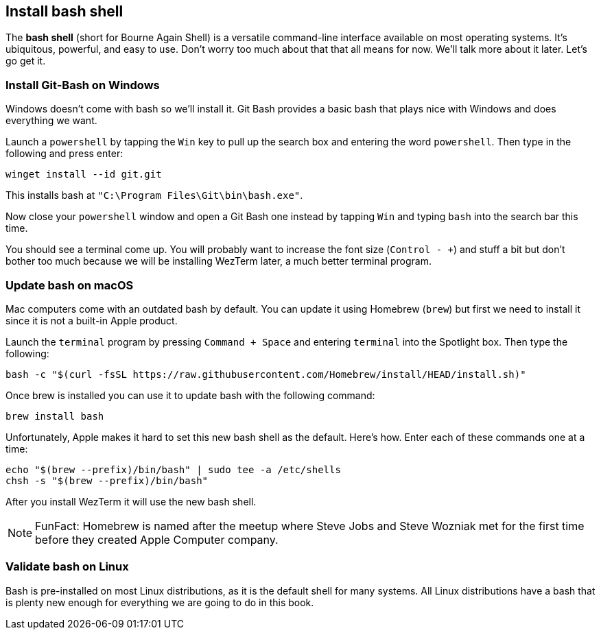 == Install bash shell

The **bash shell** (short for Bourne Again Shell) is a versatile command-line interface available on most operating systems. It's ubiquitous, powerful, and easy to use. Don't worry too much about that that all means for now. We'll talk more about it later. Let's go get it.

=== Install Git-Bash on Windows

Windows doesn't come with bash so we'll install it. Git Bash provides a basic bash that plays nice with Windows and does everything we want.

Launch a `powershell` by tapping the `Win` key to pull up the search box and entering the word `powershell`. Then type in the following and press enter:

[source, shell]
----
winget install --id git.git
----

This installs bash at `"C:\Program Files\Git\bin\bash.exe"`.

Now close your `powershell` window and open a Git Bash one instead by tapping `Win` and typing `bash` into the search bar this time.

You should see a terminal come up. You will probably want to increase the font size (`Control - +`) and stuff a bit but don't bother too much because we will be installing WezTerm later, a much better terminal program.

=== Update bash on macOS

Mac computers come with an outdated bash by default. You can update it using Homebrew (`brew`) but first we need to install it since it is not a built-in Apple product.

Launch the `terminal` program by pressing `Command + Space` and entering `terminal` into the Spotlight box. Then type the following:

[source, shell]
----
bash -c "$(curl -fsSL https://raw.githubusercontent.com/Homebrew/install/HEAD/install.sh)"
----

Once brew is installed you can use it to update bash with the following command:

[source, shell]
----
brew install bash
----

Unfortunately, Apple makes it hard to set this new bash shell as the default. Here's how. Enter each of these commands one at a time:

[source, shell]
----
echo "$(brew --prefix)/bin/bash" | sudo tee -a /etc/shells
chsh -s "$(brew --prefix)/bin/bash"
----

After you install WezTerm it will use the new bash shell.

[NOTE]
====
FunFact: Homebrew is named after the meetup where Steve Jobs and Steve Wozniak met for the first time before they created Apple Computer company.
====

=== Validate bash on Linux

Bash is pre-installed on most Linux distributions, as it is the default shell for many systems. All Linux distributions have a bash that is plenty new enough for everything we are going to do in this book.
